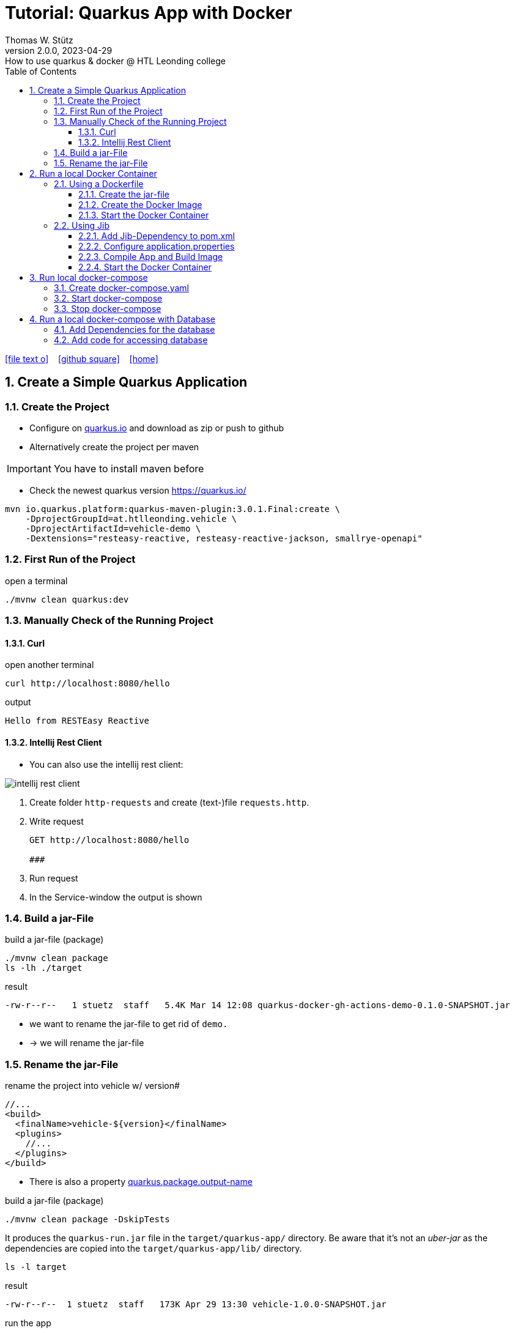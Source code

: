 = Tutorial: Quarkus App with Docker
Thomas W. Stütz
2.0.0, 2023-04-29: How to use quarkus & docker @ HTL Leonding college
ifndef::imagesdir[:imagesdir: images]
//:toc-placement!:  // prevents the generation of the doc at this position, so it can be printed afterwards
:sourcedir: ../src/main/java
:icons: font
:sectnums:    // Nummerierung der Überschriften / section numbering
:toc: left
:toclevels: 5
:experimental: true
:linkattrs:   // so window="_blank" will be executed

//Need this blank line after ifdef, don't know why...
ifdef::backend-html5[]

// https://fontawesome.com/v4.7.0/icons/
icon:file-text-o[link=https://raw.githubusercontent.com/htl-leonding-college/quarkus-docker-gh-actions-demo/master/asciidocs/index.adoc] ‏ ‏ ‎
icon:github-square[link=https://github.com/htl-leonding-college/quarkus-docker-gh-actions-demo] ‏ ‏ ‎
icon:home[link=https://htl-leonding-college.github.io/quarkus-docker-gh-actions-demo/]
endif::backend-html5[]

// print the toc here (not at the default position)
//toc::[]

== Create a Simple Quarkus Application

=== Create the Project

* Configure on https://code.quarkus.io/?g=ast.htlleonding.vehicle&a=vehicle-demo&e=resteasy-reactive&e=resteasy-reactive-jackson&e=smallrye-openapi&extension-search=origin:platform%20panache[quarkus.io^] and download as zip or push to github

* Alternatively create the project per maven

IMPORTANT: You have to install maven before

** Check the newest quarkus version https://quarkus.io/

[source,bash]
----
mvn io.quarkus.platform:quarkus-maven-plugin:3.0.1.Final:create \
    -DprojectGroupId=at.htlleonding.vehicle \
    -DprojectArtifactId=vehicle-demo \
    -Dextensions="resteasy-reactive, resteasy-reactive-jackson, smallrye-openapi"
----

=== First Run of the Project

.open a terminal
[source,bash]
----
./mvnw clean quarkus:dev
----

=== Manually Check of the Running Project

==== Curl

.open another terminal
[source,bash]
----
curl http://localhost:8080/hello
----

.output
----
Hello from RESTEasy Reactive
----

==== Intellij Rest Client

* You can also use the intellij rest client:

image::intellij-rest-client.png[]

<1> Create folder `http-requests` and create (text-)file `requests.http`.
<2> Write request
+
----
GET http://localhost:8080/hello

###
----
<3> Run request
<4> In the Service-window the output is shown

=== Build a jar-File

.build a jar-file (package)
----
./mvnw clean package
ls -lh ./target
----

.result
----
-rw-r--r--   1 stuetz  staff   5.4K Mar 14 12:08 quarkus-docker-gh-actions-demo-0.1.0-SNAPSHOT.jar
----

* we want to rename the jar-file to get rid of `demo.`
* -> we will rename the jar-file

=== Rename the jar-File

.rename the project into vehicle w/ version#
[source,xml]
----
//...
<build>
  <finalName>vehicle-${version}</finalName>
  <plugins>
    //...
  </plugins>
</build>
----

* There is also a property https://quarkus.io/guides/all-config#quarkus-core_quarkus.package.output-name[quarkus.package.output-name^]


.build a jar-file (package)
----
./mvnw clean package -DskipTests
----

It produces the `quarkus-run.jar` file in the `target/quarkus-app/` directory.
Be aware that it’s not an _uber-jar_ as the dependencies are copied into the `target/quarkus-app/lib/` directory.

----
ls -l target
----

.result
----
-rw-r--r--  1 stuetz  staff   173K Apr 29 13:30 vehicle-1.0.0-SNAPSHOT.jar
----

.run the app
----
java -jar target/vehicle-1.0.0-SNAPSHOT.jar
----

.result
----
no main manifest attribute, in target/vehicle-1.0.0-SNAPSHOT.jar
----

.but there is also
----
tree target/quarkus-app

target/quarkus-app
├── app
│     └── vehicle-1.0.0-SNAPSHOT.jar
├── lib
│     ├── boot
│     │     ├── ...
│     │     ├── io.quarkus.quarkus-bootstrap-runner-3.0.1.Final.jar
│     │     └── ...
│     └── main
│         ├── ...
│         ├── com.fasterxml.jackson.core.jackson-annotations-2.14.2.jar
│         └── ...
├── quarkus
│   ├── generated-bytecode.jar
│   ├── quarkus-application.dat
│   └── transformed-bytecode.jar
├── quarkus-app-dependencies.txt
└── quarkus-run.jar
----

.run the app
----
java -jar target/quarkus-app/quarkus-run.jar
----

* the libraries are in the lib-folder available


== Run a local Docker Container

* To dockerize the quarkus application into a docker image, there are several options available:
** Usage of a Dockerfile
** Using a library (i.e. jib) to build an image

=== Using a Dockerfile

* When creating a quarkus project, you get pre-configured Dockerfiles

* Please notice:
** It is possible to package the quarkus app with all dependent libraries. This is called an uber-jar.
** But it is more performant to create a layer for the libraries and a layer for the quarkus app. So it is very fast, when you only have changes in the quarkus app. Only a very small layer would be created after the code changes.
** so the pre-configured Dockerfiles in `src/main/docker` the layers

//--

==== Create the jar-file

----
./mvnw clean package
----

.result
----
-rw-r--r--  1 stuetz  staff   173K Apr 29 13:42 vehicle-1.0.0-SNAPSHOT.jar
----

==== Create the Docker Image

----
docker build -f src/main/Docker/Dockerfile.jvm -t htl-leonding/vehicle .

docker image ls
----

.result
----
REPOSITORY                                TAG              IMAGE ID       CREATED             SIZE
htl-leonding/vehicle                      latest           49b4b82d75fa   7 seconds ago       440MB
----


==== Start the Docker Container

----
docker run -i --rm -p 8080:8080 htl-leonding/vehicle
----

TIP: In the `Dockerfile.jvm` you find in the comments all commands

.result
[%collapsible]
====
----
Starting the Java application using /opt/jboss/container/java/run/run-java.sh ...
INFO exec  java -Dquarkus.http.host=0.0.0.0 -Djava.util.logging.manager=org.jboss.logmanager.LogManager -XX:MaxRAMPercentage=50.0 -XX:+UseParallelGC -XX:MinHeapFreeRatio=10 -XX:MaxHeapFreeRatio=20 -XX:GCTimeRatio=4 -XX:AdaptiveSizePolicyWeight=90 -XX:+ExitOnOutOfMemoryError -cp "." -jar /deployments/quarkus-run.jar
__  ____  __  _____   ___  __ ____  ______
 --/ __ \/ / / / _ | / _ \/ //_/ / / / __/
 -/ /_/ / /_/ / __ |/ , _/ ,< / /_/ /\ \
--\___\_\____/_/ |_/_/|_/_/|_|\____/___/
2023-04-29 11:54:21,899 INFO  [io.quarkus] (main) vehicle-demo 1.0.0-SNAPSHOT on JVM (powered by Quarkus 3.0.1.Final) started in 0.425s. Listening on: http://0.0.0.0:8080
2023-04-29 11:54:21,917 INFO  [io.quarkus] (main) Profile prod activated.
2023-04-29 11:54:21,917 INFO  [io.quarkus] (main) Installed features: [cdi, resteasy-reactive, resteasy-reactive-jackson, smallrye-context-propagation, smallrye-openapi, vertx]
----
====

.Use the REST-client for checking if the app works.
[%collapsible]
====
image::intellij-rest-client.png[]
====

=== Using Jib

* There is a Library called https://github.com/GoogleContainerTools/jib[Jib^] (Java Image Builder) from Google which makes it possible to build a Docker image without installing Docker

* Fortunately Quarkus has already implemented Jib

==== Add Jib-Dependency to pom.xml

----
./mvnw quarkus:add-extension -Dextensions='container-image-jib'
----

==== Configure application.properties

[source,properties]
----
quarkus.container-image.build=true  # <.>
quarkus.container-image.group=htl-leonding
quarkus.container-image.name=vehicle
quarkus.container-image.tag=latest
quarkus.jib.ports=8080
----

<.> this property is mandatory for building the docker image


==== Compile App and Build Image

----
./mvnw clean package
----

.result
[%collapsible]
====
----
[INFO] Scanning for projects...
[WARNING]
[WARNING] Some problems were encountered while building the effective model for at.htlleonding.vehicle:vehicle-demo:jar:1.0.0-SNAPSHOT
[WARNING] The expression ${version} is deprecated. Please use ${project.version} instead.
[WARNING] The expression ${version} is deprecated. Please use ${project.version} instead.
[WARNING]
[WARNING] It is highly recommended to fix these problems because they threaten the stability of your build.
[WARNING]
[WARNING] For this reason, future Maven versions might no longer support building such malformed projects.
[WARNING]
[INFO]
[INFO] ----------------< at.htlleonding.vehicle:vehicle-demo >-----------------
[INFO] Building vehicle-demo 1.0.0-SNAPSHOT
[INFO]   from pom.xml
[INFO] --------------------------------[ jar ]---------------------------------
[INFO]
[INFO] --- maven-clean-plugin:2.5:clean (default-clean) @ vehicle-demo ---
[INFO] Deleting /Users/stuetz/SynologyDrive/htl/skripten/themen/github/quarkus-docker-gh-actions-demo/labs/vehicle-demo/target
[INFO]
[INFO] --- maven-resources-plugin:2.6:resources (default-resources) @ vehicle-demo ---
[INFO] Using 'UTF-8' encoding to copy filtered resources.
[INFO] Copying 2 resources
[INFO]
[INFO] --- quarkus-maven-plugin:3.0.1.Final:generate-code (default) @ vehicle-demo ---
[INFO]
[INFO] --- maven-compiler-plugin:3.11.0:compile (default-compile) @ vehicle-demo ---
[INFO] Changes detected - recompiling the module! :source
[INFO] Compiling 1 source file with javac [debug release 17] to target/classes
[INFO]
[INFO] --- quarkus-maven-plugin:3.0.1.Final:generate-code-tests (default) @ vehicle-demo ---
[INFO]
[INFO] --- maven-resources-plugin:2.6:testResources (default-testResources) @ vehicle-demo ---
[INFO] Using 'UTF-8' encoding to copy filtered resources.
[INFO] skip non existing resourceDirectory /Users/stuetz/SynologyDrive/htl/skripten/themen/github/quarkus-docker-gh-actions-demo/labs/vehicle-demo/src/test/resources
[INFO]
[INFO] --- maven-compiler-plugin:3.11.0:testCompile (default-testCompile) @ vehicle-demo ---
[INFO] Changes detected - recompiling the module! :dependency
[INFO] Compiling 2 source files with javac [debug release 17] to target/test-classes
[INFO]
[INFO] --- maven-surefire-plugin:3.0.0:test (default-test) @ vehicle-demo ---
[INFO] Using auto detected provider org.apache.maven.surefire.junitplatform.JUnitPlatformProvider
[INFO]
[INFO] -------------------------------------------------------
[INFO]  T E S T S
[INFO] -------------------------------------------------------
[INFO] Running at.htlleonding.vehicle.GreetingResourceTest
2023-04-29 14:16:32,049 INFO  [io.quarkus] (main) vehicle-demo 1.0.0-SNAPSHOT on JVM (powered by Quarkus 3.0.1.Final) started in 1.041s. Listening on: http://localhost:8081
2023-04-29 14:16:32,050 INFO  [io.quarkus] (main) Profile test activated.
2023-04-29 14:16:32,051 INFO  [io.quarkus] (main) Installed features: [cdi, resteasy-reactive, resteasy-reactive-jackson, smallrye-context-propagation, smallrye-openapi, swagger-ui, vertx]
[INFO] Tests run: 1, Failures: 0, Errors: 0, Skipped: 0, Time elapsed: 2.703 s - in at.htlleonding.vehicle.GreetingResourceTest
2023-04-29 14:16:32,713 INFO  [io.quarkus] (main) vehicle-demo stopped in 0.098s
[INFO]
[INFO] Results:
[INFO]
[INFO] Tests run: 1, Failures: 0, Errors: 0, Skipped: 0
[INFO]
[INFO]
[INFO] --- maven-jar-plugin:2.4:jar (default-jar) @ vehicle-demo ---
[INFO] Building jar: /Users/stuetz/SynologyDrive/htl/skripten/themen/github/quarkus-docker-gh-actions-demo/labs/vehicle-demo/target/vehicle-1.0.0-SNAPSHOT.jar
[INFO]
[INFO] --- quarkus-maven-plugin:3.0.1.Final:build (default) @ vehicle-demo ---
[INFO] [io.quarkus.container.image.jib.deployment.JibProcessor] Starting (local) container image build for jar using jib.
[INFO] [io.quarkus.container.image.jib.deployment.JibProcessor] Using docker to run the native image builder
[WARNING] [io.quarkus.container.image.jib.deployment.JibProcessor] Base image 'registry.access.redhat.com/ubi8/openjdk-17-runtime:1.15' does not use a specific image digest - build may not be reproducible
[INFO] [io.quarkus.container.image.jib.deployment.JibProcessor] Using base image with digest: sha256:f921cf1f9147e4b306908f3bcb61dd215b4a51970f8db560ede02ee6a492fa99
[INFO] [io.quarkus.container.image.jib.deployment.JibProcessor] Container entrypoint set to [java, -Djava.util.logging.manager=org.jboss.logmanager.LogManager, -jar, quarkus-run.jar]
[INFO] [io.quarkus.container.image.jib.deployment.JibProcessor] Created container image htl-leonding/vehicle (sha256:ea1f3d84df3221e0ce05527735b558bf410132712113a50f6a59064c7bcdaf1e)

[INFO] [io.quarkus.deployment.QuarkusAugmentor] Quarkus augmentation completed in 5496ms
[INFO] ------------------------------------------------------------------------
[INFO] BUILD SUCCESS
[INFO] ------------------------------------------------------------------------
[INFO] Total time:  10.570 s
[INFO] Finished at: 2023-04-29T14:16:38+02:00
[INFO] ------------------------------------------------------------------------
----
====

----
docker image ls
----

----
REPOSITORY                                          TAG              IMAGE ID       CREATED         SIZE
htl-leonding/vehicle                                latest           de4acf85c454   4 minutes ago   382MB

----

==== Start the Docker Container

----
docker run --rm -p 8080:8080 htl-leonding/vehicle
----

.Use the REST-client for checking if the app works.
[%collapsible]
====
image::intellij-rest-client.png[]
====

== Run local docker-compose

* Now we have the docker image locally.

=== Create docker-compose.yaml

* We need a `docker-compose.yaml` - file

[source,yaml]
----
services:
  backend:
    image: htl-leonding/vehicle:latest
    ports:
      - "8080:8080"
    networks:
      - vehicle

networks:
  vehicle:
    name: quarkus-vehicle-network
----


=== Start docker-compose

----
docker compose up -d
----

image::intellij-services-docker.png[]

.Use the REST-client for checking if the app works.
[%collapsible]
====
image::intellij-rest-client.png[]
====

=== Stop docker-compose

----
docker compose down
----


== Run a local docker-compose with Database

=== Add Dependencies for the database

----
./mvnw quarkus:add-extension -Dextensions='jdbc-postgresql, hibernate-orm-panache'
----

=== Add code for accessing database


.Vehicle.java
[%collapsible]
====
[source,java]
----
package at.htlleonding.vehicle;

import jakarta.persistence.Entity;
import jakarta.persistence.GeneratedValue;
import jakarta.persistence.GenerationType;
import jakarta.persistence.Id;

@Entity
public class Vehicle {

    @Id @GeneratedValue(strategy = GenerationType.IDENTITY)
    private
    Long id;

    private String brand;
    private String model;

    public Long getId() {
        return id;
    }

    public void setId(Long id) {
        this.id = id;
    }

    public String getBrand() {
        return brand;
    }

    public void setBrand(String brand) {
        this.brand = brand;
    }

    public String getModel() {
        return model;
    }

    public void setModel(String model) {
        this.model = model;
    }

    @Override
    public String toString() {
        return String.format("%s %s", brand, model);
    }
}
----
====


.VehicleDto.java
[%collapsible]
====
[source,java]
----
package at.htlleonding.vehicle;

public record VehicleDto (Long id, String brand, String model) {}
----
====


.VehicleRepository.java
[%collapsible]
====
[source,java]
----
package at.htlleonding.vehicle;

import io.quarkus.hibernate.orm.panache.PanacheRepository;
import jakarta.enterprise.context.ApplicationScoped;

@ApplicationScoped
public class VehicleRepository implements PanacheRepository<Vehicle> {
}
----
====


.VehicleResource.java
[%collapsible]
====
[source,java]
----
package at.htlleonding.vehicle;

import jakarta.inject.Inject;
import jakarta.ws.rs.GET;
import jakarta.ws.rs.Path;
import jakarta.ws.rs.Produces;
import jakarta.ws.rs.core.MediaType;

import java.util.List;

@Path("/vehicle")
public class VehicleResource {

    @Inject
    VehicleRepository vehicleRepository;

    @GET
    @Produces(MediaType.APPLICATION_JSON)
    public List<Vehicle> listAll() {
        return vehicleRepository.listAll();
    }
}
----
====


.http-requests/requests.http
[%collapsible]
====
----
GET http://localhost:8080/hello

###

GET http://localhost:8080/vehicle

####
----
====


.src/main/resources/application.properties
[%collapsible]
====
[source,sql]
----
insert into vehicle (brand, model) values ('Opel', 'Kadett');
insert into vehicle (brand, model) values ('VW', 'Käfer');
----
====


.add assertj-core to dependencies in pom.xml
[%collapsible]
====
[source,xml]
----
  <dependencies>
    ...
    <dependency>
      <groupId>org.assertj</groupId>
      <artifactId>assertj-core</artifactId>
      <version>3.24.2</version>
      <scope>test</scope>
    </dependency>
  </dependencies>
----
====





.src/main/test/java/at/htlleonding/vehicle/VehicleResourceTest.java
[%collapsible]
====
[source,java]
----
package at.htlleonding.vehicle;

import io.quarkus.test.junit.QuarkusTest;
import org.junit.jupiter.api.Test;

import java.util.LinkedList;
import java.util.List;

import static io.restassured.RestAssured.given;

import static org.assertj.core.api.Assertions.assertThat;

@QuarkusTest
public class VehicleResourceTest {

    @Test
    public void testHelloEndpoint() {

        List<VehicleDto> expectedVehicles = List.of(
                new VehicleDto(2L, "VW", "Käfer"),
                new VehicleDto(1L, "Opel", "Kadett")
        );

        List<VehicleDto> retrievedVehicles = new LinkedList<>();
        retrievedVehicles = given()
                .when().get("/vehicle")
                .then()
                .statusCode(200)
                .extract().body().jsonPath().getList(".", VehicleDto.class);

        assertThat(retrievedVehicles).hasSize(2)
                .usingRecursiveComparison()
                .ignoringFields("id")
                .ignoringCollectionOrder()
                .isEqualTo(expectedVehicles);
    }

}
----
====









////


=== Choose a Packaging Format

* there are several aspects to pay attention:
** fast-jar or legacy-jar [https://www.heise.de/news/Java-Framework-Quarkus-1-12-erhebt-Fast-jar-zum-Standard-5064039.html[heise, window="_blank"]]
** create an uber-jar or deliver the quarkus-app-folder


* What is a uber-jar?
** Über is the german word for above or over (it's actually cognate with the English over).
Hence, in this context, an uber-jar is an "over-jar", one level up from a simple JAR (a), defined as one that contains both your package and all its dependencies in one single JAR file. The name can be thought to come from the same stable as ultrageek, superman, hyperspace, and metadata, which all have similar meanings of "beyond the normal".
** uber-jar is also known as fat jar i.e. jar with dependencies.
There are three common methods for constructing an uber jar (https://stackoverflow.com/a/39030649[stackoverflow, window="_blank"]):
. *Unshaded*: Unpack all JAR files, then repack them into a single JAR. Works with Java's default class loader. Tools *maven-assembly-plugin*
. *Shaded*: Same as unshaded, but rename (i.e., "shade") all packages of all dependencies. Works with Java's default class loader. Avoids some (not all) dependency version clashes. Tools *maven-shade-plugin*
. *JAR of JARs*: The final JAR file contains the other JAR files embedded within. Avoids dependency version clashes. All resource files are preserved. Tools: *Eclipse JAR File Exporter*

==== How to change the package type?

* You have to change the https://quarkus.io/guides/all-config#quarkus-core_quarkus.package.type[quarkus.package.type]-property
* options:
** jar -> fast-jar
** legacy-jar
** uber-jar
** mutable-jar -> remote development mode
** native
** native-sources

* Which options do you have to change the property?
** application.properties
+
----
quarkus.package.type=uber-jar
----
** pom.xml
+
[source,xml]
----
<properties>
  <quarkus.package.type>uber-jar</quarkus.package.type>
</properties>
----
** as maven-parameter
+
----
./mvnw clean package -Dquarkus.package.type=uber-jar
----

.result
----
-rw-r--r--  1 stuetz  staff  38347130 Apr 29 12:13 vehicle-1.0.0-SNAPSHOT-runner.jar
-rw-r--r--  1 stuetz  staff    180338 Apr 29 12:13 vehicle-1.0.0-SNAPSHOT.jar.original
----

<.> the -runner - file includes all necessary libraries for running the quarkus app


=== Run the jar-File

----
java -jar ./target/vehicle-0.1.0-SNAPSHOT-runner.jar
----

=== Check the Running App manually

----
curl http://localhost:8080/hello
----

.result
----
Hello RESTEasy
----

== Run in Docker

[source,bash]
----
./mvnw clean package
----

[source,sh]
----
docker build -f src/main/docker/Dockerfile.legacy-jar -t htl-leonding/vehicle .
----

https://catalog.redhat.com/software/containers/search?p=1&q=ubi[Red Hat container images, window="_blank"]

[source,shell]
----
docker run -i --rm -p 8080:8080 htl-leonding/vehicle
----

== Run in docker-compose

* Maybe you will download all docker-images
** docker pull adminer:4.8.0
** docker pull postgres:13.2

* Sources:
** https://docs.docker.com/compose/compose-file/compose-versioning/[docker-compose versions]
** https://github.com/docker/awesome-compose[awesome-compose, a curated list of docker-compose examples, window="_blank"]
** https://github.com/lreimer/hands-on-quarkus/blob/master/docker-compose.yml
** http://heidloff.net/article/multistage-dockerfiles-for-quarkus/[Multistage Dockerfiles for Quarkus, window="_blank"]



== Create a github-actions Pipeline


////